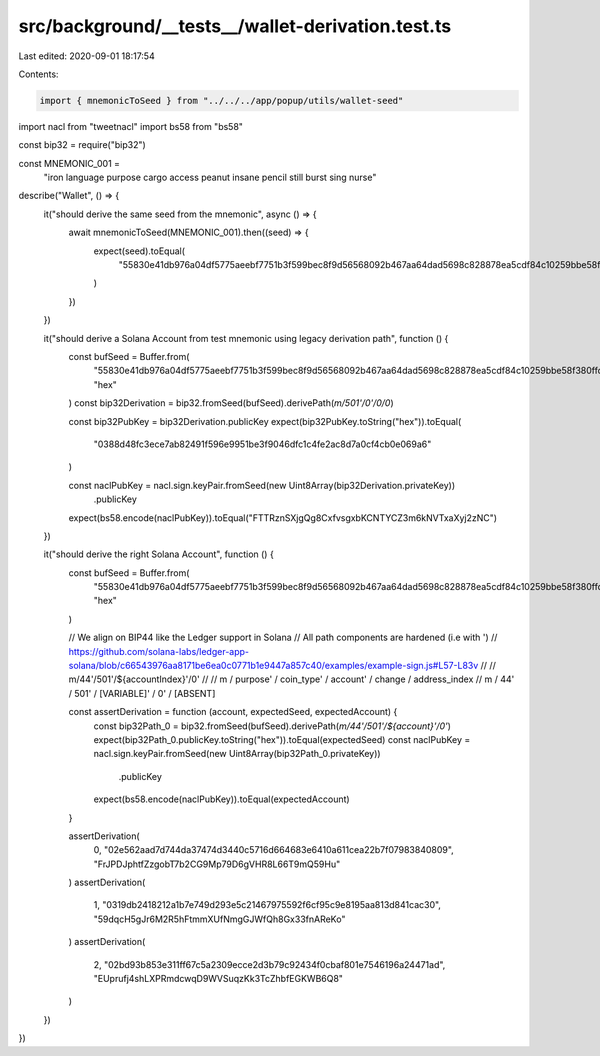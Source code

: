 src/background/__tests__/wallet-derivation.test.ts
==================================================

Last edited: 2020-09-01 18:17:54

Contents:

.. code-block:: ts

    import { mnemonicToSeed } from "../../../app/popup/utils/wallet-seed"
import nacl from "tweetnacl"
import bs58 from "bs58"

const bip32 = require("bip32")

const MNEMONIC_001 =
  "iron language purpose cargo access peanut insane pencil still burst sing nurse"

describe("Wallet", () => {
  it("should derive the same seed from the mnemonic", async () => {
    await mnemonicToSeed(MNEMONIC_001).then((seed) => {
      expect(seed).toEqual(
        "55830e41db976a04df5775aeebf7751b3f599bec8f9d56568092b467aa64dad5698c828878ea5cdf84c10259bbe58f380ffddc94c5a1d868f55405429ea27c52"
      )
    })
  })

  it("should derive a Solana Account from test mnemonic using legacy derivation path", function () {
    const bufSeed = Buffer.from(
      "55830e41db976a04df5775aeebf7751b3f599bec8f9d56568092b467aa64dad5698c828878ea5cdf84c10259bbe58f380ffddc94c5a1d868f55405429ea27c52",
      "hex"
    )
    const bip32Derivation = bip32.fromSeed(bufSeed).derivePath(`m/501'/0'/0/0`)

    const bip32PubKey = bip32Derivation.publicKey
    expect(bip32PubKey.toString("hex")).toEqual(
      "0388d48fc3ece7ab82491f596e9951be3f9046dfc1c4fe2ac8d7a0cf4cb0e069a6"
    )

    const naclPubKey = nacl.sign.keyPair.fromSeed(new Uint8Array(bip32Derivation.privateKey))
      .publicKey
    expect(bs58.encode(naclPubKey)).toEqual("FTTRznSXjgQg8CxfvsgxbKCNTYCZ3m6kNVTxaXyj2zNC")
  })

  it("should derive the right Solana Account", function () {
    const bufSeed = Buffer.from(
      "55830e41db976a04df5775aeebf7751b3f599bec8f9d56568092b467aa64dad5698c828878ea5cdf84c10259bbe58f380ffddc94c5a1d868f55405429ea27c52",
      "hex"
    )

    // We align on BIP44 like the Ledger support in Solana
    // All path components are hardened (i.e with ')
    // https://github.com/solana-labs/ledger-app-solana/blob/c66543976aa8171be6ea0c0771b1e9447a857c40/examples/example-sign.js#L57-L83v
    //
    // m/44'/501'/${accountIndex}'/0'
    //
    // m / purpose' / coin_type' / account'    / change / address_index
    // m / 44'      / 501'       / [VARIABLE]' / 0'      / [ABSENT]

    const assertDerivation = function (account, expectedSeed, expectedAccount) {
      const bip32Path_0 = bip32.fromSeed(bufSeed).derivePath(`m/44'/501'/${account}'/0'`)
      expect(bip32Path_0.publicKey.toString("hex")).toEqual(expectedSeed)
      const naclPubKey = nacl.sign.keyPair.fromSeed(new Uint8Array(bip32Path_0.privateKey))
        .publicKey
      expect(bs58.encode(naclPubKey)).toEqual(expectedAccount)
    }

    assertDerivation(
      0,
      "02e562aad7d744da37474d3440c5716d664683e6410a611cea22b7f07983840809",
      "FrJPDJphtfZzgobT7b2CG9Mp79D6gVHR8L66T9mQ59Hu"
    )
    assertDerivation(
      1,
      "0319db2418212a1b7e749d293e5c21467975592f6cf95c9e8195aa813d841cac30",
      "59dqcH5gJr6M2R5hFtmmXUfNmgGJWfQh8Gx33fnAReKo"
    )
    assertDerivation(
      2,
      "02bd93b853e311ff67c5a2309ecce2d3b79c92434f0cbaf801e7546196a24471ad",
      "EUprufj4shLXPRmdcwqD9WVSuqzKk3TcZhbfEGKWB6Q8"
    )
  })
})


